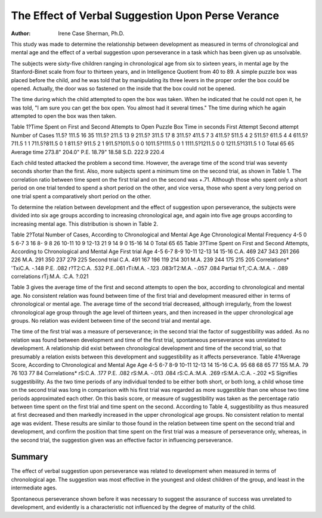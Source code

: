 The Effect of Verbal Suggestion Upon Perse Verance
===================================================

:Author:  Irene Case Sherman, Ph.D.
This study was made to determine the relationship between
development as measured in terms of chronological and mental age
and the effect of a verbal suggestion upon perseverance in a task
which has been given up as unsolvable.

The subjects were sixty-five children ranging in chronological
age from six to sixteen years, in mental age by the Stanford-Binet
scale from four to thirteen years, and in Intelligence Quotient from
40 to 89. A simple puzzle box was placed before the child, and he
was told that by manipulating its three levers in the proper order
the box could be opened. Actually, the door was so fastened on
the inside that the box could not be opened.

The time during which the child attempted to open the box
was taken. When he indicated that he could not open it, he was
told, "I am sure you can get the box open. You almost had it
several times." The time during which he again attempted to
open the box was then taken.

Table 1?Time Spent on First and Second Attempts to Open Puzzle
Box
Time in seconds First Attempt Second attempt
Number of Cases
11.5? 111.5 16 35
111.5? 211.5 13 9
211.5? 311.5 17 8
311.5? 411.5 7 3
411.5? 511.5 4 2
511.5? 611.5 4 4
611.5? 711.5 1 1
711.5?811.5 0 1
811.5? 911.5 2 1
911.5?1011.5 0 0
1011.5?1111.5 0 1
1111.5?1211.5 0 0
1211.5?1311.5 1 0
Total 65 65
Average time 273.8" 204.0"
P.E. 18.79" 18.58
S.D. 222.9 220.4

Each child tested attacked the problem a second time. However, the average time of the scond trial was seventy seconds shorter
than the first. Also, more subjects spent a minimum time on the
second trial, as shown in Table 1. The correlation ratio between
time spent on the first trial and on the second was +.71. Although
those who spent only a short period on one trial tended to spend
a short period on the other, and vice versa, those who spent a very
long period on one trial spent a comparatively short period on the
other.

To determine the relation between development and the effect
of suggestion upon perseverance, the subjects were divided into six
age groups according to increasing chronological age, and again
into five age groups according to increasing mental age. This
distribution is shown in Table 2.

Table 2?Total Number of Cases, According to Chronological and
Mental Age
Age Chronological Mental
Frequency
4-5 0 5
6-7 3 16
8- 9 8 26
10-11 10 9
12-13 21 9
14 9 0
15-16 14 0
Total 65 65
Table 3?Time Spent on First and Second Attempts, According to
Chronological and Mental Age
First trial
Age 4-5 6-7 8-9 10-11 12-13 14 15-16
C.A. 469 247 343 261 266 226
M.A. 291 350 237 279 225
Second trial
C.A. 491 167 196 119 214 301
M.A. 239 244 175 215 205
Correlations*
'TxiC.A. -.148 P.E. .082 r?T2:C.A. .532 P.E..061
rTi:M.A. -.123 .083rT2:M.A. -.057 .084
Partial frT,:C.A.:M.A. - .089
correlations \rTj:M.A. :C.A. ?.021

Table 3 gives the average time of the first and second attempts
to open the box, according to chronological and mental age. No
consistent relation was found between time of the first trial and development measured either in terms of chronological or mental age.
The average time of the second trial decreased, although irregularly,
from the lowest chronological age group through the age level of
thirteen years, and then increased in the upper chronological age
groups. No relation was evident between time of the second trial
and mental age.

The time of the first trial was a measure of perseverance; in
the second trial the factor of suggestibility was added. As no relation was found between development and time of the first trial,
spontaneous perseverance was unrelated to development. A relationship did exist between chronological development and time of the
second trial, so that presumably a relation exists between this development and suggestibility as it affects perseverance.
Table 4?Average Score, According to Chronological and Mental
Age
Age 4-5 6-7 8-9 10-11 12-13 14 15-16
C.A. 95 68 68 65 77 155
M.A. 79 76 103 77 84
Correlations*
rS:C.A. .177 P.E. .082
rS:M.A. -.013 .084
rS:C.A.:M.A. .269
rS:M.A.:C.A. -.202
*S Signifies suggestibility.
As the two time periods of any individual tended to be either
both short, or both long, a child whose time on the second trial was
long in comparison with his first trial was regarded as more suggestible than one whose two time periods approximated each other.
On this basis score, or measure of suggestibility was taken as the
percentage ratio between time spent on the first trial and time
spent on the second. According to Table 4, suggestibility as thus
measured at first decreased and then markedly increased in the
upper chronological age groups. No consistent relation to mental
age was evident. These results are similar to those found in the
relation between time spent on the second trial and development,
and confirm the position that time spent on the first trial was a
measure of perseverance only, whereas, in the second trial, the suggestion given was an effective factor in influencing perseverance.

Summary
-------

The effect of verbal suggestion upon perseverance was related
to development when measured in terms of chronological age. The
suggestion was most effective in the youngest and oldest children
of the group, and least in the intermediate ages.

Spontaneous perseverance shown before it was necessary to
suggest the assurance of success was unrelated to development, and
evidently is a characteristic not influenced by the degree of maturity of the child.
